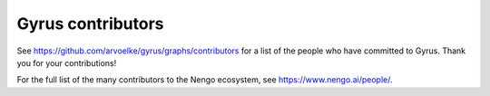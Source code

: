 .. Automatically generated by nengo-bones, do not edit this file directly

******************
Gyrus contributors
******************

See https://github.com/arvoelke/gyrus/graphs/contributors
for a list of the people who have committed to Gyrus.
Thank you for your contributions!

For the full list of the many contributors to the Nengo ecosystem,
see https://www.nengo.ai/people/.

